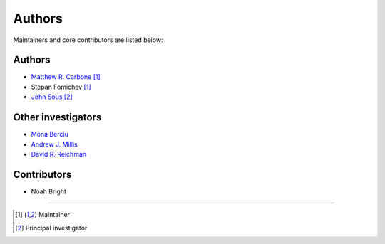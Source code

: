 =======
Authors
=======

Maintainers and core contributors are listed below:

Authors
-------

- `Matthew R. Carbone <https://www.bnl.gov/staff/mcarbone>`__ [#f1]_
- Stepan Fomichev [#f1]_
- `John Sous <https://www.johnsous.com>`__ [#f2]_ 

Other investigators
-------------------

- `Mona Berciu <https://phas.ubc.ca/~berciu/>`__
- `Andrew J. Millis <https://www.simonsfoundation.org/people/andrew-millis/>`__
- `David R. Reichman <http://www.columbia.edu/cu/chemistry/groups/reichman/>`__


Contributors
------------

- Noah Bright


----

.. [#f1] Maintainer
.. [#f2] Principal investigator

